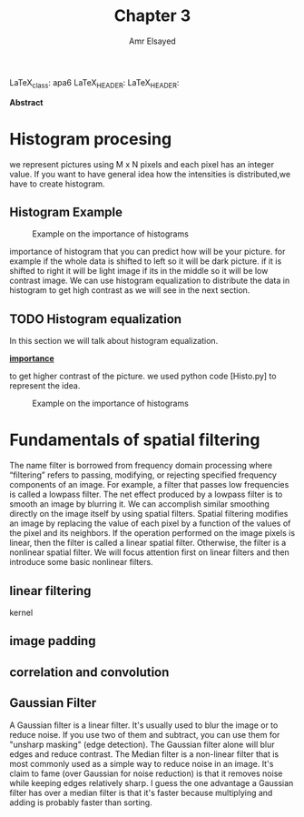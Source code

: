 #+TITLE: Chapter 3
#+AUTHOR: Amr Elsayed
#+BIBILOGRAPHY: library.bib 
#+LaTeX_CLASS_OPTIONS: [a4paper]
LaTeX_class: apa6
LaTeX_HEADER: \affiliation{<Your school, think tank, etc>}
LaTeX_HEADER: \shorttitle{<A short version of the long title for page headers>}
#+LaTeX_HEADER: \usepackage{breakcites}
#+LaTeX_HEADER: \usepackage{apacite}
#+LaTeX_HEADER: \usepackage{paralist}
#+LaTeX_HEADER: \let\itemize\compactitem
#+LaTeX_HEADER: \let\description\compactdesc
#+LaTeX_HEADER: \let\enumerate\compactenum

#+BEGIN_ABSTRACT
*Abstract*

#+END_ABSTRACT
#+LaTeX: \tableofcontents
* Histogram procesing
  we represent pictures using M x N pixels and each pixel has an integer value.
  If you want to have general idea how the intensities is distributed,we have to create histogram.
** Histogram Example
   #+CAPTION: Example on the importance of histograms
   #+NAME:  Histogram_example 
   [[./img/histogram_example.png]]

   importance of histogram that you can predict how will be your picture.
   for example if the whole data is shifted to left so it will be dark picture.
   if it is shifted to right it will be light image
   if its in the middle so it will be low contrast image.
   We can use histogram equalization to distribute the data in histogram to get high contrast as we will see in the next section.

** TODO Histogram equalization
   In this section we will talk about histogram equalization.
   
   _*importance*_

   to get higher contrast of the picture.
   we used python code [Histo.py] to represent the idea.
   #+CAPTION: Example on the importance of histograms
   #+NAME: result of histogram equalization 
   [[./img/res.png]]
* Fundamentals of spatial filtering
The name filter is borrowed from frequency domain processing where “filtering” refers to passing, modifying,
or rejecting specified frequency components of an image. For example, a filter that passes low frequencies is called a lowpass filter.
The net effect produced by a lowpass filter is to smooth an image by blurring it. We can accomplish similar smoothing directly on the
image itself by using spatial filters.
Spatial filtering modifies an image by replacing the value of each pixel by a function of the values of the pixel and its neighbors. If the
operation performed on the image pixels is linear, then the filter is called a linear spatial filter. Otherwise, the filter is a nonlinear spatial
filter. We will focus attention first on linear filters and then introduce some basic nonlinear filters. 
** linear filtering
kernel
** image padding
** correlation and convolution
** Gaussian Filter
    A Gaussian filter is a linear filter. It's usually used to blur the image or to reduce noise. If you use two of them and subtract,
    you can use them for "unsharp masking" (edge detection).
    The Gaussian filter alone will blur edges and reduce contrast.
The Median filter is a non-linear filter that is most commonly used as a simple way to reduce noise in an image.
It's claim to fame (over Gaussian for noise reduction)
is that it removes noise while keeping edges relatively sharp.
I guess the one advantage a Gaussian filter has over a median filter is that it's faster because multiplying and adding is probably faster than sorting.
